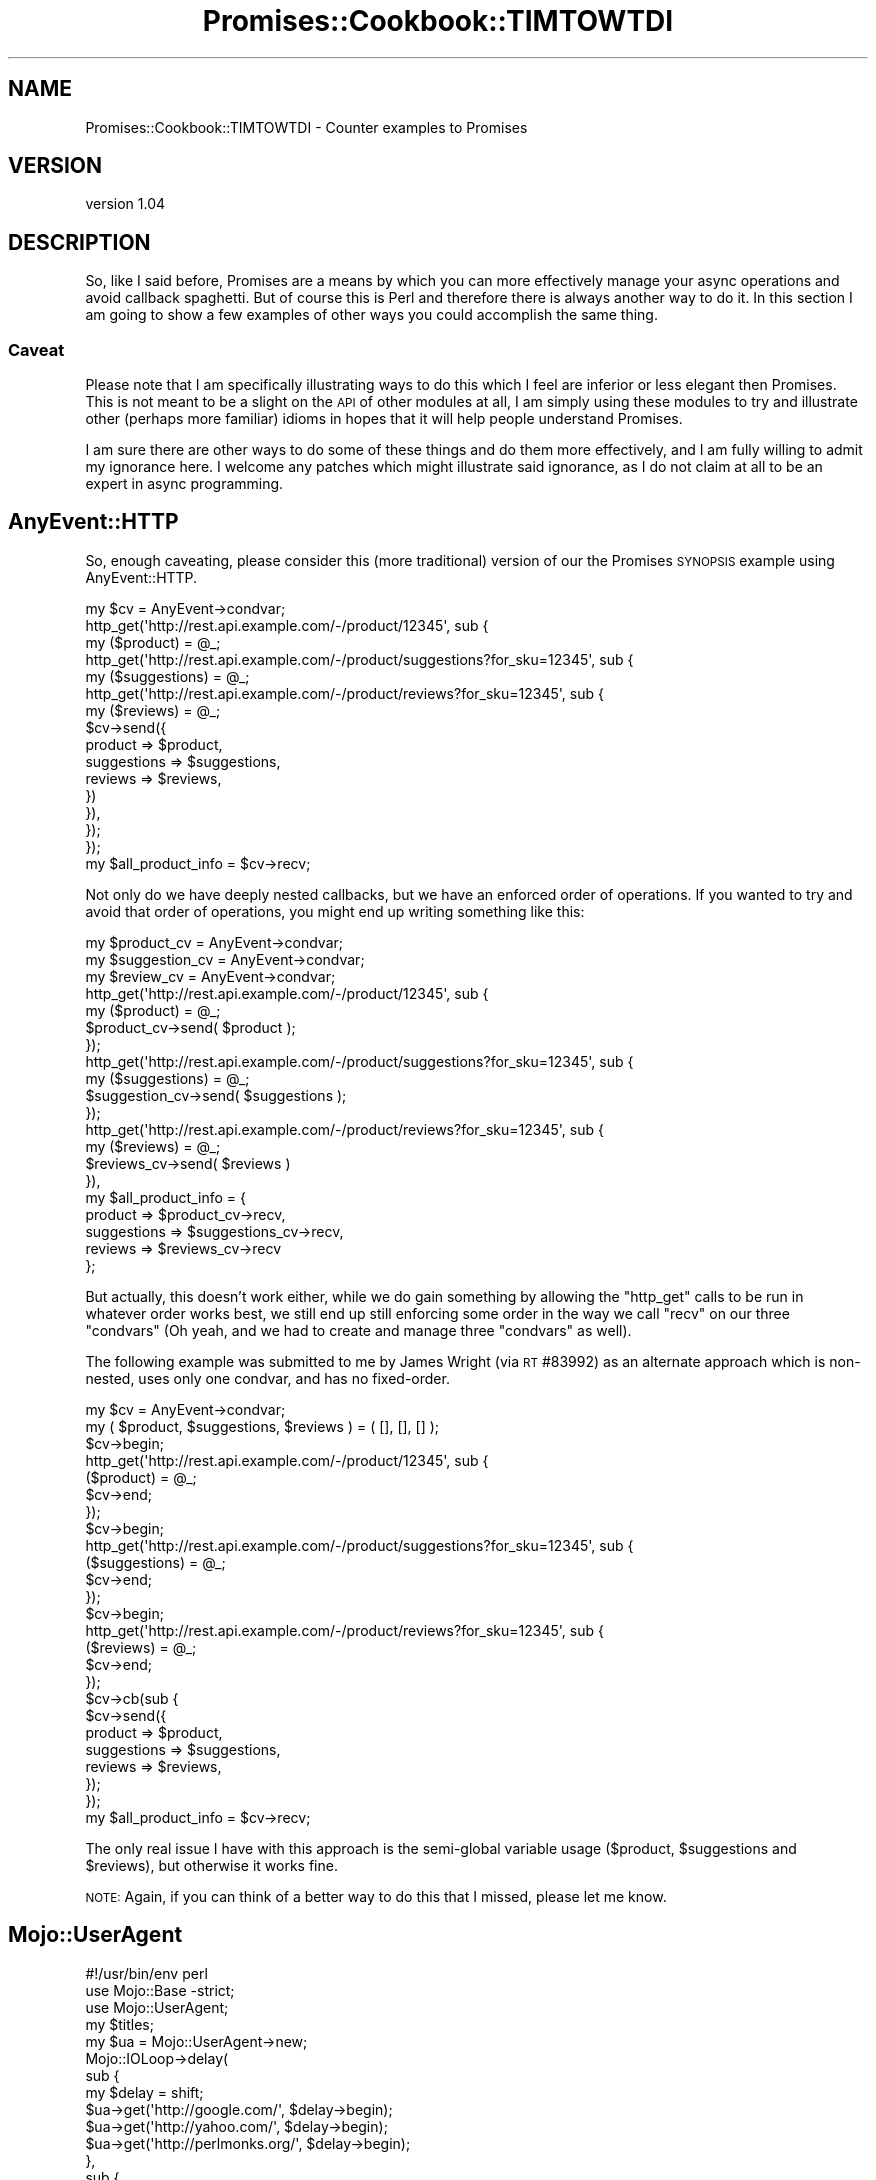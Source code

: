 .\" Automatically generated by Pod::Man 4.14 (Pod::Simple 3.40)
.\"
.\" Standard preamble:
.\" ========================================================================
.de Sp \" Vertical space (when we can't use .PP)
.if t .sp .5v
.if n .sp
..
.de Vb \" Begin verbatim text
.ft CW
.nf
.ne \\$1
..
.de Ve \" End verbatim text
.ft R
.fi
..
.\" Set up some character translations and predefined strings.  \*(-- will
.\" give an unbreakable dash, \*(PI will give pi, \*(L" will give a left
.\" double quote, and \*(R" will give a right double quote.  \*(C+ will
.\" give a nicer C++.  Capital omega is used to do unbreakable dashes and
.\" therefore won't be available.  \*(C` and \*(C' expand to `' in nroff,
.\" nothing in troff, for use with C<>.
.tr \(*W-
.ds C+ C\v'-.1v'\h'-1p'\s-2+\h'-1p'+\s0\v'.1v'\h'-1p'
.ie n \{\
.    ds -- \(*W-
.    ds PI pi
.    if (\n(.H=4u)&(1m=24u) .ds -- \(*W\h'-12u'\(*W\h'-12u'-\" diablo 10 pitch
.    if (\n(.H=4u)&(1m=20u) .ds -- \(*W\h'-12u'\(*W\h'-8u'-\"  diablo 12 pitch
.    ds L" ""
.    ds R" ""
.    ds C` ""
.    ds C' ""
'br\}
.el\{\
.    ds -- \|\(em\|
.    ds PI \(*p
.    ds L" ``
.    ds R" ''
.    ds C`
.    ds C'
'br\}
.\"
.\" Escape single quotes in literal strings from groff's Unicode transform.
.ie \n(.g .ds Aq \(aq
.el       .ds Aq '
.\"
.\" If the F register is >0, we'll generate index entries on stderr for
.\" titles (.TH), headers (.SH), subsections (.SS), items (.Ip), and index
.\" entries marked with X<> in POD.  Of course, you'll have to process the
.\" output yourself in some meaningful fashion.
.\"
.\" Avoid warning from groff about undefined register 'F'.
.de IX
..
.nr rF 0
.if \n(.g .if rF .nr rF 1
.if (\n(rF:(\n(.g==0)) \{\
.    if \nF \{\
.        de IX
.        tm Index:\\$1\t\\n%\t"\\$2"
..
.        if !\nF==2 \{\
.            nr % 0
.            nr F 2
.        \}
.    \}
.\}
.rr rF
.\" ========================================================================
.\"
.IX Title "Promises::Cookbook::TIMTOWTDI 3"
.TH Promises::Cookbook::TIMTOWTDI 3 "2020-02-23" "perl v5.32.0" "User Contributed Perl Documentation"
.\" For nroff, turn off justification.  Always turn off hyphenation; it makes
.\" way too many mistakes in technical documents.
.if n .ad l
.nh
.SH "NAME"
Promises::Cookbook::TIMTOWTDI \- Counter examples to Promises
.SH "VERSION"
.IX Header "VERSION"
version 1.04
.SH "DESCRIPTION"
.IX Header "DESCRIPTION"
So, like I said before, Promises are a means by which you can more
effectively manage your async operations and avoid callback spaghetti.
But of course this is Perl and therefore there is always another way
to do it. In this section I am going to show a few examples of other
ways you could accomplish the same thing.
.SS "Caveat"
.IX Subsection "Caveat"
Please note that I am specifically illustrating ways to do this which
I feel are inferior or less elegant then Promises. This is not meant
to be a slight on the \s-1API\s0 of other modules at all, I am simply using
these modules to try and illustrate other (perhaps more familiar)
idioms in hopes that it will help people understand Promises.
.PP
I am sure there are other ways to do some of these things and do
them more effectively, and I am fully willing to admit my ignorance
here. I welcome any patches which might illustrate said ignorance, as
I do not claim at all to be an expert in async programming.
.SH "AnyEvent::HTTP"
.IX Header "AnyEvent::HTTP"
So, enough caveating, please consider this (more traditional) version
of our the Promises \s-1SYNOPSIS\s0 example using AnyEvent::HTTP.
.PP
.Vb 1
\&  my $cv = AnyEvent\->condvar;
\&
\&  http_get(\*(Aqhttp://rest.api.example.com/\-/product/12345\*(Aq, sub {
\&      my ($product) = @_;
\&      http_get(\*(Aqhttp://rest.api.example.com/\-/product/suggestions?for_sku=12345\*(Aq, sub {
\&          my ($suggestions) = @_;
\&          http_get(\*(Aqhttp://rest.api.example.com/\-/product/reviews?for_sku=12345\*(Aq, sub {
\&              my ($reviews) = @_;
\&              $cv\->send({
\&                  product     => $product,
\&                  suggestions => $suggestions,
\&                  reviews     => $reviews,
\&              })
\&          }),
\&      });
\&  });
\&
\&  my $all_product_info = $cv\->recv;
.Ve
.PP
Not only do we have deeply nested callbacks, but we have an enforced
order of operations. If you wanted to try and avoid that order of
operations, you might end up writing something like this:
.PP
.Vb 3
\&   my $product_cv    = AnyEvent\->condvar;
\&   my $suggestion_cv = AnyEvent\->condvar;
\&   my $review_cv     = AnyEvent\->condvar;
\&
\&   http_get(\*(Aqhttp://rest.api.example.com/\-/product/12345\*(Aq, sub {
\&       my ($product) = @_;
\&       $product_cv\->send( $product );
\&   });
\&
\&   http_get(\*(Aqhttp://rest.api.example.com/\-/product/suggestions?for_sku=12345\*(Aq, sub {
\&       my ($suggestions) = @_;
\&       $suggestion_cv\->send( $suggestions );
\&   });
\&
\&   http_get(\*(Aqhttp://rest.api.example.com/\-/product/reviews?for_sku=12345\*(Aq, sub {
\&       my ($reviews) = @_;
\&       $reviews_cv\->send( $reviews )
\&   }),
\&
\&   my $all_product_info = {
\&       product     => $product_cv\->recv,
\&       suggestions => $suggestions_cv\->recv,
\&       reviews     => $reviews_cv\->recv
\&   };
.Ve
.PP
But actually, this doesn't work either, while we do gain something by
allowing the \f(CW\*(C`http_get\*(C'\fR calls to be run in whatever order works best,
we still end up still enforcing some order in the way we call \f(CW\*(C`recv\*(C'\fR
on our three \f(CW\*(C`condvars\*(C'\fR (Oh yeah, and we had to create and manage three
\&\f(CW\*(C`condvars\*(C'\fR as well).
.PP
The following example was submitted to me by James Wright (via \s-1RT\s0 #83992)
as an alternate approach which is non-nested, uses only one condvar, and
has no fixed-order.
.PP
.Vb 2
\&  my $cv = AnyEvent\->condvar;
\&  my ( $product, $suggestions, $reviews ) = ( [], [], [] );
\&
\&  $cv\->begin;
\&  http_get(\*(Aqhttp://rest.api.example.com/\-/product/12345\*(Aq, sub {
\&      ($product) = @_;
\&      $cv\->end;
\&  });
\&
\&  $cv\->begin;
\&  http_get(\*(Aqhttp://rest.api.example.com/\-/product/suggestions?for_sku=12345\*(Aq, sub {
\&      ($suggestions) = @_;
\&      $cv\->end;
\&  });
\&
\&  $cv\->begin;
\&  http_get(\*(Aqhttp://rest.api.example.com/\-/product/reviews?for_sku=12345\*(Aq, sub {
\&      ($reviews) = @_;
\&      $cv\->end;
\&  });
\&
\&  $cv\->cb(sub {
\&      $cv\->send({
\&          product     => $product,
\&          suggestions => $suggestions,
\&          reviews     => $reviews,
\&      });
\&  });
\&
\&  my $all_product_info = $cv\->recv;
.Ve
.PP
The only real issue I have with this approach is the semi-global variable usage
(\f(CW$product\fR, \f(CW$suggestions\fR and \f(CW$reviews\fR), but otherwise it works fine.
.PP
\&\s-1NOTE:\s0 Again, if you can think of a better way to do this that I missed,
please let me know.
.SH "Mojo::UserAgent"
.IX Header "Mojo::UserAgent"
.Vb 1
\&    #!/usr/bin/env perl
\&
\&    use Mojo::Base \-strict;
\&    use Mojo::UserAgent;
\&
\&    my $titles;
\&
\&    my $ua = Mojo::UserAgent\->new;
\&    Mojo::IOLoop\->delay(
\&        sub {
\&            my $delay = shift;
\&            $ua\->get(\*(Aqhttp://google.com/\*(Aq, $delay\->begin);
\&            $ua\->get(\*(Aqhttp://yahoo.com/\*(Aq, $delay\->begin);
\&            $ua\->get(\*(Aqhttp://perlmonks.org/\*(Aq, $delay\->begin);
\&        },
\&        sub {
\&            my ($delay, $tx1, $tx2, $tx3) = @_;
\&            $titles = {
\&                google      => $tx1\->res\->dom\->at(\*(Aqtitle\*(Aq)\->text,
\&                yahoo       => $tx2\->res\->dom\->at(\*(Aqtitle\*(Aq)\->text,
\&                perlmonks   => $tx3\->res\->dom\->at(\*(Aqtitle\*(Aq)\->text,
\&            };
\&        },
\&    )\->catch(
\&        sub {
\&            my ($delay, $err) = @_;
\&            warn "failed to download or parse title\en";
\&        }
\&    )\->wait;
\&
\&    say Mojo::Util::dumper($titles);
.Ve
.SH "AUTHOR"
.IX Header "AUTHOR"
Stevan Little <stevan.little@iinteractive.com>
.SH "COPYRIGHT AND LICENSE"
.IX Header "COPYRIGHT AND LICENSE"
This software is copyright (c) 2020, 2019, 2017, 2014, 2012 by Infinity Interactive, Inc.
.PP
This is free software; you can redistribute it and/or modify it under
the same terms as the Perl 5 programming language system itself.
